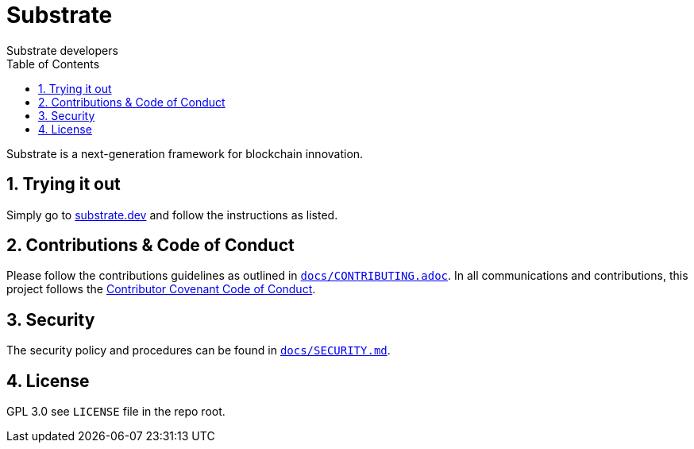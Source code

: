 = Substrate
:Author: Substrate developers
:Revision: 0.2.0
:toc:
:sectnums:

Substrate is a next-generation framework for blockchain innovation.

== Trying it out

Simply go to link:https://substrate.dev[substrate.dev] and follow the instructions as listed.

== Contributions & Code of Conduct

Please follow the contributions guidelines as outlined in link:docs/CONTRIBUTING.adoc[`docs/CONTRIBUTING.adoc`]. In all communications and contributions, this project follows the link:docs/CODE_OF_CONDUCT.adoc[Contributor Covenant Code of Conduct].

== Security

The security policy and procedures can be found in link:docs/SECURITY.md[`docs/SECURITY.md`].

== License

GPL 3.0 see `LICENSE` file in the repo root.
